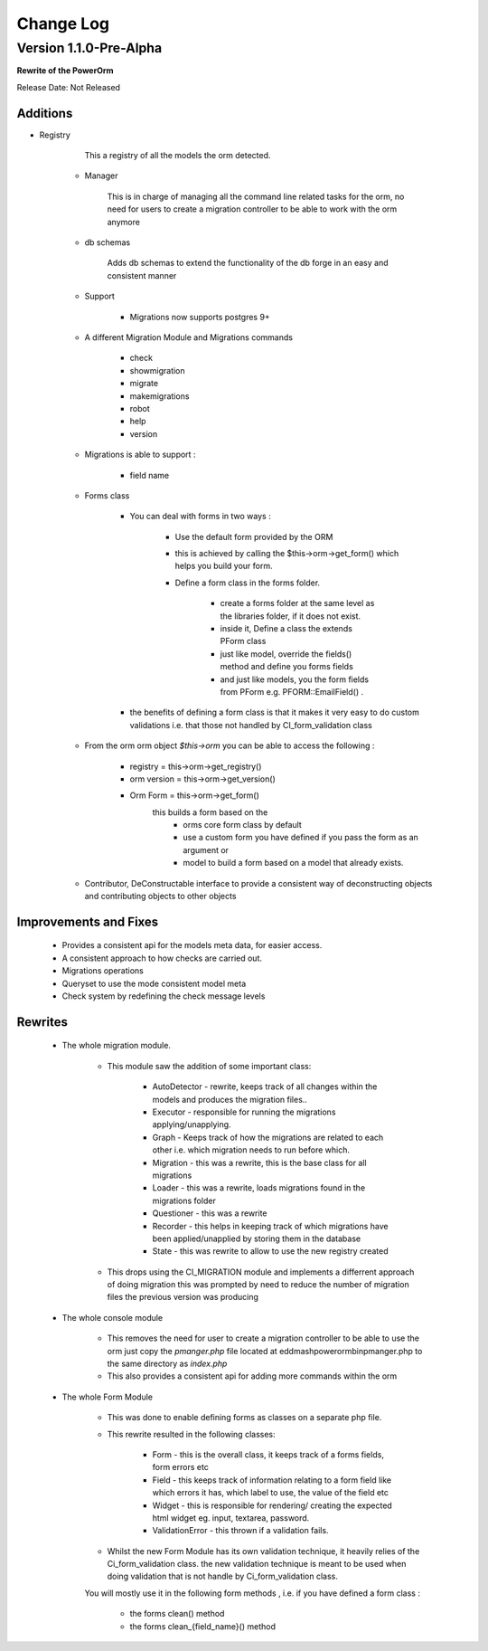 ##########
Change Log
##########

Version 1.1.0-Pre-Alpha
======================

**Rewrite of the PowerOrm**

Release Date: Not Released

Additions
-----------------------
- Registry 
        
        This a registry of all the models the orm detected.
        
    - Manager
        
        This is in charge of managing all the command line related tasks for the orm, 
        no need for users to create a migration controller to be able to work with 
        the orm anymore
        
    - db schemas
    
        Adds db schemas to extend the functionality of the db forge in an easy and 
        consistent manner

    - Support

        - Migrations now supports postgres 9+
        
    - A different Migration Module and Migrations commands

        - check
        - showmigration
        - migrate
        - makemigrations 
        - robot 
        - help
        - version
        
    - Migrations is able to support :
        
         - field name
         
    - Forms class
        
        - You can deal with forms in two ways :

            - Use the default form provided by the ORM

            - this is achieved by calling the $this->orm->get_form()
              which helps you build your form.

            - Define a form class in the forms folder.

                - create a forms folder at the same level as the libraries folder, 
                  if it does not exist.

                - inside it,  Define a class the extends PForm class

                - just like model, override the fields() method and define you 
                  forms fields

                - and just like models, you the form fields from PForm e.g. 
                  PFORM::EmailField() .
                
        - the benefits of defining a form class is that it makes it very easy to 
          do custom validations i.e. that those not handled by CI_form_validation class
    
    - From the orm orm object `$this->orm` you can be able to access the following :
        
        - registry = this->orm->get_registry()
        - orm version = this->orm->get_version()
        - Orm Form = this->orm->get_form() 
                this builds a form based on the 
                 - orms core form class by default
                 - use a custom form you have defined if you pass the form as an argument or 
                 - model to build a form based on a model that already exists.
        
    - Contributor, DeConstructable interface to provide a consistent way of 
      deconstructing  objects and contributing objects to other objects


Improvements and Fixes
-----------------------
    
    - Provides a consistent api for the models meta data, for easier access.
    - A consistent approach to how checks are carried out.
    - Migrations operations
    - Queryset to use the mode consistent model meta
    - Check system by redefining the check message levels

Rewrites
-----------------------
    
    - The whole migration module.
        
        - This module saw the addition of some important class:

               - AutoDetector - rewrite, keeps track of all changes within the models
                 and produces the migration files..
               - Executor - responsible for running the migrations 
                 applying/unapplying.
               - Graph - Keeps track of how the migrations are related to each 
                 other i.e. which migration needs to run before which.
               - Migration - this was a rewrite, this is the base class for 
                 all migrations
               - Loader - this was a rewrite, loads migrations found in the 
                 migrations folder
               - Questioner - this was a rewrite
               - Recorder - this helps in keeping track of which migrations 
                 have been applied/unapplied by storing them in the database
               - State - this was rewrite to allow to use the new registry created
                            
        - This drops using the CI_MIGRATION module and implements a differrent 
          approach of doing migration this was prompted by need to reduce the number
          of migration files the previous version was producing

    - The whole console module
        
         - This removes the need for user to create a migration controller to be able 
           to use the orm just copy the `pmanger.php` file located at eddmash\powerorm\bin\pmanger.php
           to the same directory as `index.php`
         
         - This also provides a consistent api for adding more commands within the orm
         
    - The whole Form Module
        
         - This was done to enable defining forms as classes on a separate php file.
         
         - This rewrite resulted in the following classes:

                - Form  - this is the overall class, it keeps track of a forms fields,
                  form errors etc
                - Field - this keeps track of information relating to a form field 
                  like which errors it has,  which label to use, the value of the
                  field etc
                            
                - Widget - this is responsible for rendering/ creating the 
                  expected html widget eg. input, textarea, password.
                            
                - ValidationError - this thrown if a validation fails.
            
         - Whilst the new Form Module has its own validation technique, it heavily 
           relies of the  Ci_form_validation class. the new validation technique is meant
           to be used when doing validation that is not handle by Ci_form_validation class.
 	 
	 You will mostly use it in the following form methods , i.e. if you have defined a form class :

                    - the forms clean() method
                    - the forms clean_{field_name}() method

